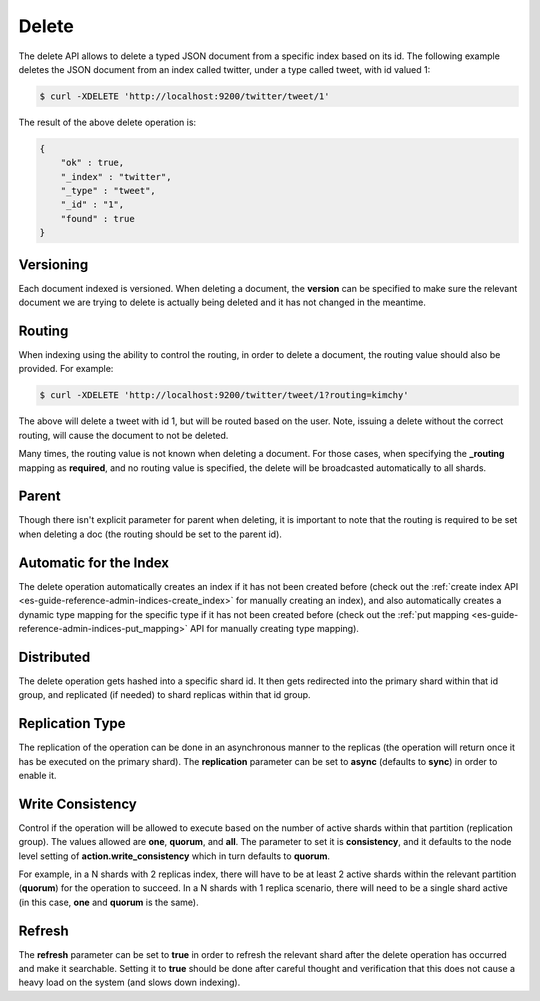 .. _es-guide-reference-api-delete:

======
Delete
======

The delete API allows to delete a typed JSON document from a specific index based on its id. The following example deletes the JSON document from an index called twitter, under a type called tweet, with id valued 1:


.. code-block:: js

    $ curl -XDELETE 'http://localhost:9200/twitter/tweet/1'


The result of the above delete operation is:


.. code-block:: js


    {
        "ok" : true,
        "_index" : "twitter",
        "_type" : "tweet",
        "_id" : "1",
        "found" : true
    }


Versioning
==========

Each document indexed is versioned. When deleting a document, the **version** can be specified to make sure the relevant document we are trying to delete is actually being deleted and it has not changed in the meantime.


Routing
=======

When indexing using the ability to control the routing, in order to delete a document, the routing value should also be provided. For example:


.. code-block:: js

    $ curl -XDELETE 'http://localhost:9200/twitter/tweet/1?routing=kimchy'


The above will delete a tweet with id 1, but will be routed based on the user. Note, issuing a delete without the correct routing, will cause the document to not be deleted.


Many times, the routing value is not known when deleting a document. For those cases, when specifying the **_routing** mapping as **required**, and no routing value is specified, the delete will be broadcasted automatically to all shards.


Parent
======

Though there isn't explicit parameter for parent when deleting, it is important to note that the routing is required to be set when deleting a doc (the routing should be set to the parent id).


Automatic for the Index
=======================

The delete operation automatically creates an index if it has not been created before (check out the :ref:`create index API <es-guide-reference-admin-indices-create_index>`  for manually creating an index), and also automatically creates a dynamic type mapping for the specific type if it has not been created before (check out the :ref:`put mapping <es-guide-reference-admin-indices-put_mapping>`  API for manually creating type mapping). 


Distributed
===========

The delete operation gets hashed into a specific shard id. It then gets redirected into the primary shard within that id group, and replicated (if needed) to shard replicas within that id group.

Replication Type
================

The replication of the operation can be done in an asynchronous manner to the replicas (the operation will return once it has be executed on the primary shard). The **replication** parameter can be set to **async** (defaults to **sync**) in order to enable it.


Write Consistency
=================

Control if the operation will be allowed to execute based on the number of active shards within that partition (replication group). The values allowed are **one**, **quorum**, and **all**. The parameter to set it is **consistency**, and it defaults to the node level setting of **action.write_consistency** which in turn defaults to **quorum**.


For example, in a N shards with 2 replicas index, there will have to be at least 2 active shards within the relevant partition (**quorum**) for the operation to succeed. In a N shards with 1 replica scenario, there will need to be a single shard active (in this case, **one** and **quorum** is the same).


Refresh
=======

The **refresh** parameter can be set to **true** in order to refresh the relevant shard after the delete operation has occurred and make it searchable. Setting it to **true** should be done after careful thought and verification that this does not cause a heavy load on the system (and slows down indexing).

